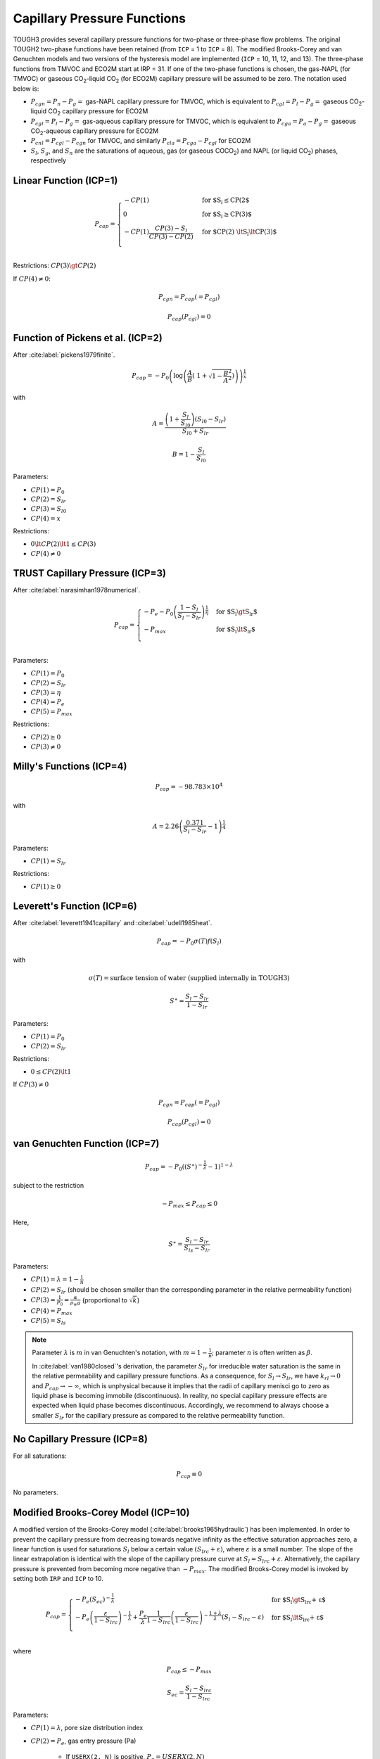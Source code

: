 .. _capillary_pressure_functions:

Capillary Pressure Functions
============================

TOUGH3 provides several capillary pressure functions for two-phase or three-phase flow problems.
The original TOUGH2 two-phase functions have been retained (from ``ICP`` = 1 to ``ICP`` = 8).
The modified Brooks-Corey and van Genuchten models and two versions of the hysteresis model are implemented (``ICP`` = 10, 11, 12, and 13).
The three-phase functions from TMVOC and ECO2M start at IRP = 31.
If one of the two-phase functions is chosen, the gas-NAPL (for TMVOC) or gaseous CO\ :sub:`2`-liquid CO\ :sub:`2` (for ECO2M) capillary pressure will be assumed to be zero.
The notation used below is:

- :math:`P_{cgn} = P_n - P_g =` gas-NAPL capillary pressure for TMVOC, which is equivalent to :math:`P_{cgl} = P_l - P_g =` gaseous CO\ :sub:`2`-liquid CO\ :sub:`2` capillary pressure for ECO2M
- :math:`P_{cgl} = P_l - P_g =` gas-aqueous capillary pressure for TMVOC, which is equivalent to :math:`P_{cga} = P_a - P_g =` gaseous CO\ :sub:`2`-aqueous capillary pressure for ECO2M
- :math:`P_{cnl} = P_{cgl} - P_{cgn}` for TMVOC, and similarly :math:`P_{cla} = P_{cga} - P_{cgl}` for ECO2M
- :math:`S_l`, :math:`S_g`, and :math:`S_n` are the saturations of aqueous, gas (or gaseous COCO\ :sub:`2`) and NAPL (or liquid CO\ :sub:`2`) phases, respectively


Linear Function (ICP=1)
-----------------------

.. math::

    P_{cap} = 
        \begin{cases}
            -CP(1) & \text{for $S_l \le CP(2$} \\
            0 & \text{for $S_l \ge CP(3)$} \\
            -CP(1) \frac{CP(3) - S_l}{CP(3) - CP(2)} & \text{for $CP(2) \lt S_l \lt CP(3)$} \\
        \end{cases}

Restrictions: :math:`CP(3) \gt CP(2)`

If :math:`CP(4) \ne 0`:

.. math::

    P_{cgn} = P_{cap} (= P_{cgl})

.. math::

    P_{cap} (P_{cgl}) = 0


Function of Pickens et al. (ICP=2)
----------------------------------

After :cite:label:`pickens1979finite`.

.. math::

    P_{cap} = -P_0 \left( \log \left( \frac{A}{B} \left(\ 1 + \sqrt{1 - \frac{B^2}{A^2}} \right) \right) \right)^{\frac{1}{x}}

with

.. math::

    A = \frac{\left( 1 + \frac{S_l}{S_{l0}} \right) \left( S_{l0} - S_{lr} \right)}{S_{l0} + S_{lr}}

.. math::

    B = 1 - \frac{S_l}{S_{l0}}

Parameters:

- :math:`CP(1) = P_0`
- :math:`CP(2) = S_{lr}`
- :math:`CP(3) = S_{l0}`
- :math:`CP(4) = x`

Restrictions:

- :math:`0 \lt CP(2) \lt 1 \le CP(3)`
- :math:`CP(4) \ne 0`


TRUST Capillary Pressure (ICP=3)
--------------------------------

After :cite:label:`narasimhan1978numerical`.

.. math::

    P_{cap} =
        \begin{cases}
            -P_e - P_0 \left( \frac{1 - S_l}{S_l - S_{lr}} \right)^{\frac{1}{\eta}} & \text{for $S_l \gt S_{lr}$} \\
            -P_{max} & \text{for $S_l \lt S_{lr}$} \\
        \end{cases}

Parameters:

- :math:`CP(1) = P_0`
- :math:`CP(2) = S_{lr}`
- :math:`CP(3) = \eta`
- :math:`CP(4) = P_e`
- :math:`CP(5) = P_{max}`

Restrictions:

- :math:`CP(2) \ge 0`
- :math:`CP(3) \ne 0`


Milly's Functions (ICP=4)
-------------------------

.. math::

    P_{cap} = -98.783 \times 10^A

with

.. math::
    
    A = 2.26 \left( \frac{0.371}{S_l - S_{lr}} - 1 \right)^{\frac{1}{4}}

Parameters:

- :math:`CP(1) = S_{lr}`

Restrictions:

- :math:`CP(1) \ge 0`


Leverett's Function (ICP=6)
---------------------------

After :cite:label:`leverett1941capillary` and :cite:label:`udell1985heat`.

.. math::

    P_{cap} = -P_0 \sigma (T) f (S_l)

with

.. math::

    \sigma(T) = \text{surface tension of water (supplied internally in TOUGH3)}

.. math::

    S^\ast = \frac{S_l - S_{lr}}{1 - S_{lr}}

Parameters:

- :math:`CP(1) = P_0`
- :math:`CP(2) = S_{lr}`

Restrictions:

- :math:`0 \le CP(2) \lt 1`

If :math:`CP(3) \ne 0`

.. math::

    P_{cgn} = P_{cap} (= P_{cgl})

.. math::

    P_{cap} (P_{cgl}) = 0


van Genuchten Function (ICP=7)
------------------------------

.. math::

    P_{cap} = -P_0 \left( \left( S^\ast \right)^{-\frac{1}{\lambda}} - 1 \right)^{1 - \lambda}

subject to the restriction

.. math::

    -P_{max} \le P_{cap} \le 0

Here,

.. math::

    S^\ast = \frac{S_l - S_{lr}}{S_{ls} - S_{lr}}

Parameters:

- :math:`CP(1) = \lambda = 1 - \frac{1}{n}`
- :math:`CP(2) = S_{lr}` (should be chosen smaller than the corresponding parameter in the relative permeability function)
- :math:`CP(3) = \frac{1}{P_0} = \frac{\alpha}{\rho_w g}` (proportional to :math:`\sqrt{k}`)
- :math:`CP(4) = P_{max}`
- :math:`CP(5) = S_{ls}`

.. note::

    Parameter :math:`\lambda` is :math:`m` in van Genuchten's notation, with :math:`m = 1 - \frac{1}{n}`; parameter :math:`n` is often written as :math:`\beta`.
    
    In :cite:label:`van1980closed`'s derivation, the parameter :math:`S_{lr}` for irreducible water saturation is the same in the relative permeability and capillary pressure functions.
    As a consequence, for :math:`S_l \rightarrow S_{lr}`, we have :math:`k_{rl} \rightarrow 0` and :math:`P_{cap} \rightarrow -\infty`, which is unphysical because it implies that the radii of capillary menisci go to zero as liquid phase is becoming immobile (discontinuous).
    In reality, no special capillary pressure effects are expected when liquid phase becomes discontinuous.
    Accordingly, we recommend to always choose a smaller :math:`S_{lr}` for the capillary pressure as compared to the relative permeability function.


No Capillary Pressure (ICP=8)
-----------------------------

For all saturations:

.. math::

    P_{cap} \equiv 0

No parameters.


Modified Brooks-Corey Model (ICP=10)
------------------------------------

A modified version of the Brooks-Corey model (:cite:label:`brooks1965hydraulic`) has been implemented.
In order to prevent the capillary pressure from decreasing towards negative infinity as the effective saturation approaches zero, a linear function is used for saturations :math:`S_l` below a certain value :math:`\left( S_{lrc} + \varepsilon \right)`, where :math:`\varepsilon` is a small number.
The slope of the linear extrapolation is identical with the slope of the capillary pressure curve at :math:`S_l = S_{lrc} + \varepsilon`.
Alternatively, the capillary pressure is prevented from becoming more negative than :math:`-P_{max}`.
The modified Brooks-Corey model is invoked by setting both ``IRP`` and ``ICP`` to 10.

.. math::

    P_{cap} = 
        \begin{cases}
            -P_e \left( S_{ec} \right)^{-\frac{1}{\lambda}} & \text{for $S_l \gt S_{lrc} + \varepsilon$} \\
            -P_e \left( \frac{\varepsilon}{1 - S_{lrc}} \right)^{-\frac{1}{\lambda}} + \frac{P_e}{\lambda} \frac{1}{1 - S_{lrc}} \left( \frac{\varepsilon}{1 - S_{lrc}} \right)^{-\frac{1 + \lambda}{\lambda}} \left( S_l - S_{lrc} - \varepsilon \right) & \text{for $S_l \lt S_{lrc} + \varepsilon$} \\
        \end{cases}

where

.. math::

    P_{cap} \le -P_{max}

.. math::

    S_{ec} = \frac{S_l - S_{lrc}}{1 - S_{lrc}}

Parameters:

- :math:`CP(1) = \lambda`, pore size distribution index
- :math:`CP(2) = P_e`, gas entry pressure (Pa)
    
    - If ``USERX(2, N)`` is positive, :math:`P_e = USERX(2, N)`
    - If ``USERX(2, N)`` is negative, :math:`P_e = -USERX(2, N) \cdot CP(2)`
    - | If :math:`CP(2)` is negative and ``USERX(1, N)`` is non-zero, apply Leverett's rule:\
      | :math:`P_e = -CP(2) \sqrt{\frac{USERX(1, N)}{PER(NMAT)}}`

- :math:`CP(3) = P_{max}` or :math:`\varepsilon`

    - If :math:`CP(3) = 0`, :math:`P_{max} = 10^{50}`, :math:`\varepsilon = -1`
    - If :math:`0 \lt CP(3) \lt 1`, use linear model for :math:`S_l \lt S_{lrc} + \varepsilon`
    - If :math:`CP(3) \ge 1`, :math:`P_{max} = CP(3)`, :math:`\varepsilon = -1`
  
- :math:`CP(6) = S_{lrc}`


Modified van Genuchten Model
----------------------------

The van Genuchten model (:cite:label:`luckner1989consistent`) has been modified to prevent the capillary pressure from decreasing towards negative infinity as the effective saturation approaches zero.
The approach is identical to that in ``ICP`` = 10, except that two extensions (linear and log-linear) are available.
The modified van Genuchten model is invoked by setting both ``IRP`` and ``ICP`` to 11.

.. math::

    P_{cap} = 
        \begin{cases}
            -\frac{1}{\alpha} \left( \left( S_{ec} \right)^{\frac{\gamma - 1}{m}} - 1 \right)^{\frac{1}{n}} & \text{for $S_l \ge S_{lrc} + \varepsilon$} \\
            -\frac{1}{\alpha} \left( S_{ec\ast}^{\frac{\gamma - 1}{m}} - 1 \right)^{\frac{1}{n}} - \beta \left( S_l - S_{lrc} - \varepsilon \right) & \text{for $S_l \lt S_{lrc} + \varepsilon$} \\
        \end{cases}

with linear extension: :math:`\beta = -\frac{1 - \gamma}{\alpha n m} \frac{1}{1 - S_{lrc}} \left( S_{ec\ast}^{\frac{\gamma - 1}{m}} - 1 \right)^{\frac{1}{n} - 1} S_{ec\ast}^{\frac{\gamma - 1 - m}{m}}`

.. math::

    P_{cap} = -\frac{1}{\alpha} \left( S_{ec\ast}^{\frac{\gamma - 1}{m}} - 1 \right)^{\frac{1}{n}} \cdot 10^{\beta \left( S_l - S_{lrc} - \varepsilon \right)} \quad \text{for $S_l \lt S_{lrc} + \varepsilon$}

with log-linear extension: :math:`\beta = -\log_{10} (e) \left( \frac{1 - m}{m} \frac{\gamma - 1}{\varepsilon} \frac{1}{S_{ec\ast}^{\frac{1 - \gamma}{m}} - 1} \right)`

.. math::

    P_{cap} \ge -P_{max}

where

.. math::

    S_{ec} = \frac{S_l - S_{lrc}}{1 - S_{lrc}}

.. math::

    S_{ec\ast} = \frac{\varepsilon}{1 - S_{lrc}}

Parameters:

- :math:`CP(1) = n`, parameter related to pore size distribution index (see also :math:`CP(4)`)
- :math:`CP(2) = \frac{1}{\alpha}`, parameter related to gas entry pressure (Pa)

    - If ``USERX(4, N)`` is positive, :math:`\frac{1}{\alpha_i} = USERX(4, N)`
    - If ``USERX(4, N)`` is negative, :math:`\frac{1}{\alpha_i} = USERX(4, N) \cdot CP(2)`
    - | If :math:`CP(2)` is negative, apply Leverett scaling rule:
      | :math:`\frac{1}{\alpha_i} = \lvert CP(2) \rvert \sqrt{\frac{k_i}{PER(NMAT)}}`
      | where

      .. math::

        k_i = 
            \begin{cases}
                USERX(1, N) & \text{for $USERX(1, N) \gt 0$} \\
                USERX(1, N) \cdot PER(NMAT) & \text{for $USERX(1, N) \lt 0$} \\
            \end{cases}

- :math:`CP(3) = P_{max}` or :math:`\varepsilon`

    - If :math:`CP(3) = 0`, :math:`P_{max} = 10^{50}`, :math:`\varepsilon = -1`
    - If :math:`0 \lt CP(3) \lt 1`, :math:`\varepsilon = CP(3)` and use linear extension
    - If :math:`CP(3) \ge 1`, :math:`P_{max} = CP(3)`, :math:`\varepsilon = -1`
    - If :math:`-1 \lt CP(3) \lt 0`, :math:`\varepsilon = \lvert CP(3) \rvert` and use log-linear extension

- :math:`CP(4) = m`, if zero then :math:`m = 1 - \frac{1}{CP(1)}`, else :math:`m = CP(4)` and :math:`n = \frac{1}{1 - m}`
- :math:`CP(5) = T_{ref}`, if negative, :math:`\lvert CP(5) \rvert` is reference temperature to account for temperature dependence of capillary pressure due to changes in surface tension
- :math:`CP(6) = \gamma`
- :math:`CP(7) = S_{lrc}`, if zero, then :math:`S_{lrc} = RP(1) = S_{lrk}`


Regular Hysteresis (ICP=12)
---------------------------

The hysteretic form of the van Genuchten model (:cite:label:`parker1987model, lenhard1987model`) has been implemented.
Details of the implementation are described in :cite:label:`doughty2013user`.
The hysteretic model is invoked by setting both ``IRP`` and ``ICP`` to 12.

.. math::

    P_{cap} = -P_0^p \left( \left( \frac{S_l - S_{lmin} }{1 - S_{gr}^{\Delta} - S_{lmin}} \right)^{-\frac{1}{m^p}} - 1 \right)^{1 - m^p}

where

.. math::

    S_{gr}^{\Delta} = \frac{1}{\frac{1}{1 - S_l^{\Delta}} + \frac{1}{S_{grmax}} - \frac{1}{1 - S_{lr}}}

Parameters:

- :math:`CP(1) = m^d`, van Genuchten :math:`m` for drainage branch :math:`P_{cap}^d (S_l)`
- :math:`CP(2) = S_{lmin}`, saturation at which original van Genuchten :math:`P_{cap}` goes to infinity. Must have :math:`S_{lmin} \lt S_{lr}`, where :math:`S_{lr}` is the relative permeability parameter :math:`RP(2)`
- :math:`CP(3) = P_0^d`, capillary strength parameter for drainage branch :math:`P_{cap}^d (S_l)` (Pa)
- :math:`CP(4) = P_{max}`, maximum capillary pressure (Pa) obtained using original van Genuchten :math:`P_{cap}`. Inverting the original van Genuchten function for :math:`P_{max}` determines :math:`S_m`, the transition point between the original van Genuchten function and an extension that stays finite as :math:`S_l` goes to zero. For functional form of extension, see description of :math:`CP(13)` below.
- :math:`CP(5) =` scale factor for pressures for unit conversion (1 for pressure in Pa)
- :math:`CP(6) = m^w`, van Genuchten :math:`m` for imbibition branch  :math:`P_{cap}^w (S_l)`. Default value is :math:`CP(1)` (recommended unless compelling reason otherwise)
- :math:`CP(7) = P_0^w`, capillary strength parameter for imbibition branch :math:`P_{cap}^w (S_l)` (Pa). Default value is :math:`CP(3)` (recommended unless compelling reason otherwise)
- :math:`CP(8) =` parameter indicating whether to invoke non-zero :math:`P_{cap}` extension for :math:`S_l \gt S_l^\ast = 1 - S_{gr}^{\Delta}`

    - =0: no extension; :math:`P_{cap} = 0` for :math:`S_l \gt S_l^\ast`
    - >0: power-law extension for :math:`S_l^\ast \lt S_l \lt 1`, with :math:`P_{cap} = 0` when :math:`S_l = 1`. A non-zero :math:`CP(8)` is the fraction of :math:`S_l^\ast` at which the :math:`P_{cap}` curve departs from the original van Genuchten function. Recommended range of values: 0.97-0.99

- :math:`CP(9) =` flag indicating how to treat negative radicand, which can arise for :math:`S_l \gt S_l^{\Delta 23}` for second-order scanning drainage curves (``ICURV`` = 3), where :math:`S_l^{\Delta 23}` is the turning-point saturation between first-order scanning imbibition (``ICURV`` = 2) and second-order scanning drainage. None of the options below have proved to be robust under all circumstances. If difficulties arise because :math:`S_l \gt S_l^{\Delta 23}` for ``ICURV`` = 3, also consider using ``IEHYS(3)`` > 0 or :math:`CP(10)` < 0, which should minimize the occurrence of :math:`S_l \gt S_l^{\Delta 23}` for ``ICURV`` = 3.

    - 0: :math:`radicand = \max(0, radicand)` regardless of :math:`S_l` value
    - 1: if :math:`S_l \gt S_l^{\Delta 23}`, radicand takes value of radicant at :math:`S_l = S_l^{\Delta 23}`
    - 2: if :math:`S_l \gt S_l^{\Delta 23}`, use first-order scanning imbibition curve (``ICURV`` = 2)

- :math:`CP(10) =` threshold value of :math:`\lvert \Delta S \rvert` (absolute value of saturation change since previous time step) for enabling a branch switch (default is 10\ :sup:`-6`; set to any negative number to do a branch switch no matter how small :math:`\lvert \Delta S \rvert` is; set to a value greater than 1 to never do a branch switch). See also ``IEHYS(3)``
- :math:`CP(11) =` threshold value of :math:`S_{gr}^{\Delta}`. If value of :math:`S_{gr}^{\Delta}` calculated from :math:`S_l^{\Delta}` is less than :math:`CP(11)`, use :math:`S_{gr}^{\Delta} = 0`. Recommended value 0.01-0.03; default is 0.02
- :math:`CP(12) =` flag to turn off hysteresis for :math:`P_{cap}` (no effect on :math:`k_{rl}` and :math:`k_{rg}`; to turn off hysteresis entirely, set :math:`S_{grmax}` in :math:`RP(3)`).

    - 0: hysteresis is on for :math:`P_{cap}`
    - 1: hysteresis is off for :math:`P_{cap}` (switch branches of :math:`P_{cap}` as usual, but set :math:`S_{gr} = 0` in :math:`P_{cap}` calculation. Make sure other parameters of :math:`P_{cap}^d` and :math:`P_{cap}^w` are the same: :math:`CP(1) = CP(6)` and :math:`CP(3) = CP(7)`)

- :math:`CP(13) =` parameter to determine functional form of :math:`P_{cap}` extension for :math:`S_l \lt S_{lmin}` (i.e., :math:`P_{cap} \gt P_{max}`).

    - =0: exponential extension
    - >0: power-law extension with zero slope at :math:`S_l = 0` and :math:`P_{cap} (0) = CP(13)`. Recommended value: 2 to 5 times :math:`CP(4) = P_{max}`. Should not be less than or equal to :math:`CP(4)`.


Simple Hysteresis (ICP=13)
--------------------------

An approximate hysteretic formulation based on the simple hysteresis theory of :cite:label:`patterson2012simple` has been implemented.
The simple hysteresis model is invoked by setting both ``IRP`` and ``ICP`` to 13.
Currently, this option is only available when ECO2N is being used.

The capillary pressure is the :cite:label:`van1980closed` function

.. math::

    P_{cap} = -P_0 \left( \bar{S}_{wn}^{-\frac{1}{m}} - 1 \right)^{1 - m}

where

.. math::

    \bar{S}_{wn} = \frac{S_w - S_{wr}}{1 - S_{wr} - S_{nr}}

and :math:`S_{wr}` and :math:`S_{nr}` are the residual saturations of the wetting phase and the non-wetting phase, respectively, and :math:`S_{nr}` is a variable calculated as described in Section :ref:`relative_permeabilty_functions` for ``IRP`` = 13.
If :math:`\bar{S}_{wn}` is greater than or equal to one, then the capillary pressure is set to zero.
For :math:`S_w \lt S_{wr} + \varepsilon`, :math:`P_{cap}` is a linear extension that smoothly connects to the :cite:label:`van1980closed` function and is capped by :math:`P_{max}`.

Parameters:

- :math:`CP(1) = m`
- :math:`CP(2) = S_{wr}`
- :math:`CP(3) = \frac{1}{P_0}` (Pa\ :sup:`-1`)
- :math:`CP(4)`

    - =0: :math:`P_{max} = 10^{50}`, :math:`\varepsilon = 10^{-5}`
    - >1: :math:`P_{max} = CP(4)`, :math:`\varepsilon = 10^{-5}`
    - <1: :math:`P_{max} = 10^{50}`, :math:`\varepsilon = CP(4)`

- :math:`CP(5) = S_{ls}` (recommend 1)
- :math:`CP(6) = 0` unless Active Fracture Model is invoked (untested)
- :math:`CP(7)`

    - <0: :math:`= -f_{snr}` in linear trapping model
    - >0: :math:`S_{nrmax}` in Land trapping model


.. _icp31:

Three-Phase Functions of Parker et al. (ICP=31)
-----------------------------------------------

After :cite:label:`parker1987parametric`.

.. math::

    P_{cgn} = -\frac{\rho_l g}{\alpha_{gn}} \left( \left( \bar{S}_n \right)^{-\frac{1}{m}} - 1 \right)^{\frac{1}{n}}

.. math::

    P_{cgl} = -\frac{\rho_l g}{\alpha_{nl}} \left( \left( \bar{S}_l \right)^{-\frac{1}{m}} - 1 \right)^{\frac{1}{n}} - \frac{\rho_l g}{\alpha_{gn}} \left( \left( \bar{S}_n \right)^{-\frac{1}{m}} - 1 \right)^{\frac{1}{n}}

with

.. math::

    m = 1 - \frac{1}{n}

.. math::

    \bar{S}_l = \frac{S_l - S_m}{1 - S_m}

.. math::
    
    \bar{S}_n = \frac{S_l + S_n - S_m}{1 - S_m}

Parameters:

- :math:`CP(1) = S_m`
- :math:`CP(2) = n`
- :math:`CP(3) = \alpha_{gn}`
- :math:`CP(4) = \alpha_{nl}`

These functions have been modified so that the capillary pressures remain finite at low aqueous saturations.
This is done by calculating the slope of the capillary pressure functions at :math:`\bar{S}_l` and :math:`\bar{S}_n` = 0.1. If :math:`\bar{S}_l` or :math:`\bar{S}_n` is less than 0.1, the capillary pressures are calculated as linear functions in this region with slopes equal to those calculated at scaled saturations of 0.1.


ICP=32
------

Same as :ref:`icp31`, except that the strength coefficients are directly provided as inputs, rather than being calculated from the parameters :math:`\alpha_{gn}` and :math:`\alpha_{nl}`.
The capillary pressure functions are then

.. math::

    P_{cgn} = -P_{cgn, 0} \left( \left( \bar{S}_n \right)^{-\frac{1}{m}} - 1 \right)^{\frac{1}{n}}

.. math::

    P_{cgl} = -P_{cnl, 0} \left( \left( \bar{S}_l \right)^{-\frac{1}{m}} - 1 \right)^{\frac{1}{n}} - P_{cgn, 0} \left( \left( \bar{S}_n \right)^{-\frac{1}{m}} - 1 \right)^{\frac{1}{n}}

Parameters:

- :math:`CP(1) = S_m`
- :math:`CP(2) = n`
- :math:`CP(3) = P_{cgn, 0}`
- :math:`CP(4) = P_{cnl, 0}`


ICP=33
------

Same as :ref:`icp31`, except that the capillary pressures are modified for small gas saturations to reduce the derivative.

If :math:`S_l + S_n \gt 0.99`

.. math::

    P_{cgn} = P_{cgn} \frac{1 - S_l - S_n}{0.01}

If :math:`S_l \gt 0.99`

.. math::

    P_{cnl} = P_{cnl} \frac{1 - S_l}{0.01}


ICP=34
------

Same as :ref:`icp31`, except that the capillary pressures are smoothened out for small gas saturations.

If :math:`S_l + S_n \gt 0.99`

.. math::

    P_{cgn} = P_{cgn} \left( -10^6 \left( S_l + S_n - 0.99 \right)^3 + 1 \right)

If :math:`S_l \gt 0.99`

.. math::

    P_{cnl} = P_{cnl} \left( -10^6 \left( S_l - 0.99 \right)^3 + 1 \right)


Custom
------

Additional capillary pressure functions can be programmed into subroutine *PCAP* in a fashion completely analogous to that for relative permeabilities (see Section :ref:`Custom Relative Permeability Functions <relative_permeabilty_custom>`).
